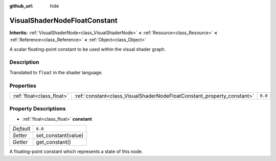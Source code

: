 :github_url: hide

.. Generated automatically by doc/tools/makerst.py in Godot's source tree.
.. DO NOT EDIT THIS FILE, but the VisualShaderNodeFloatConstant.xml source instead.
.. The source is found in doc/classes or modules/<name>/doc_classes.

.. _class_VisualShaderNodeFloatConstant:

VisualShaderNodeFloatConstant
=============================

**Inherits:** :ref:`VisualShaderNode<class_VisualShaderNode>` **<** :ref:`Resource<class_Resource>` **<** :ref:`Reference<class_Reference>` **<** :ref:`Object<class_Object>`

A scalar floating-point constant to be used within the visual shader graph.

Description
-----------

Translated to ``float`` in the shader language.

Properties
----------

+---------------------------+------------------------------------------------------------------------+---------+
| :ref:`float<class_float>` | :ref:`constant<class_VisualShaderNodeFloatConstant_property_constant>` | ``0.0`` |
+---------------------------+------------------------------------------------------------------------+---------+

Property Descriptions
---------------------

.. _class_VisualShaderNodeFloatConstant_property_constant:

- :ref:`float<class_float>` **constant**

+-----------+---------------------+
| *Default* | ``0.0``             |
+-----------+---------------------+
| *Setter*  | set_constant(value) |
+-----------+---------------------+
| *Getter*  | get_constant()      |
+-----------+---------------------+

A floating-point constant which represents a state of this node.

